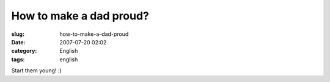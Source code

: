 How to make a dad proud?
########################
:slug: how-to-make-a-dad-proud
:date: 2007-07-20 02:02
:category: English
:tags: english

|Start them young|

Start them young! :)

.. |Start them young| image:: http://farm2.static.flickr.com/1274/856302434_b0430e50a1.jpg
   :target: http://www.flickr.com/photos/ogmaciel/856302434/

